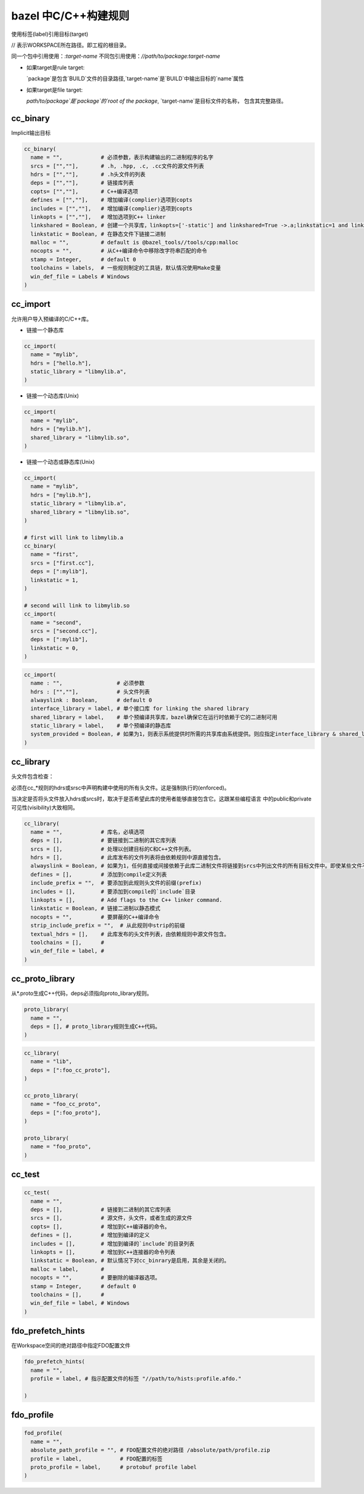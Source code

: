 =====================
bazel 中C/C++构建规则
=====================


使用标签(label)引用目标(target)

// 表示WORKSPACE所在路径。即工程的根目录。

同一个包中引用使用：`:target-name`
不同包引用使用：`//path/to/package:target-name`

- 如果target是rule target:

  `package`是包含`BUILD`文件的目录路径,`target-name`是`BUILD`中输出目标的`name`属性

- 如果target是file target:
  
  `path/to/package`是`package`的`root of the package`, `target-name`是目标文件的名称，
  包含其完整路径。
  

cc_binary
---------

Implicit输出目标

.. code-block:: bazel

    cc_binary(
      name = "",            # 必须参数，表示构建输出的二进制程序的名字
      srcs = ["",""],       # .h, .hpp, .c, .cc文件的源文件列表
      hdrs = ["",""],       # .h头文件的列表
      deps = ["",""],       # 链接库列表
      copts= ["",""],       # C++编译选项
      defines = ["",""],    # 增加编译(complier)选项到copts
      includes = ["",""],   # 增加编译(complier)选项到copts
      linkopts = ["",""],   # 增加选项到C++ linker
      linkshared = Boolean, # 创建一个共享库，linkopts=['-static'] and linkshared=True ->.a;linkstatic=1 and linkshared=True->.so
      linkstatic = Boolean, # 在静态文件下链接二进制
      malloc = "",          # default is @bazel_tools//tools/cpp:malloc
      nocopts = "",         # 从C++编译命令中移除改字符串匹配的命令
      stamp = Integer,      # default 0
      toolchains = labels,  # 一些规则制定的工具链，默认情况使用Make变量
      win_def_file = Labels # Windows
    )


cc_import
---------

允许用户导入预编译的C/C++库。

- 链接一个静态库

.. code-block:: bazel

    cc_import(
      name = "mylib",
      hdrs = ["hello.h"],
      static_library = "libmylib.a",
    )


- 链接一个动态库(Unix)

.. code-block:: bazel

    cc_import(
      name = "mylib",
      hdrs = ["mylib.h"],
      shared_library = "libmylib.so",
    )

- 链接一个动态或静态库(Unix)

.. code-block:: bazel

    cc_import(
      name = "mylib",
      hdrs = ["mylib.h"],
      static_library = "libmylib.a",
      shared_library = "libmylib.so",
    )

    # first will link to libmylib.a 
    cc_binary(
      name = "first",
      srcs = ["first.cc"],
      deps = [":mylib"],
      linkstatic = 1,
    )
    
    # second will link to libmylib.so
    cc_import(
      name = "second",
      srcs = ["second.cc"],
      deps = [":mylib"],
      linkstatic = 0,
    )


.. code-block:: bazel

    cc_import(
      name : "",                 # 必须参数
      hdrs : ["",""],            # 头文件列表
      alwayslink : Boolean,      # default 0
      interface_library = label, # 单个接口库 for linking the shared library
      shared_library = label,    # 单个预编译共享库，bazel确保它在运行时依赖于它的二进制可用
      static_library = label,    # 单个预编译的静态库
      system_provided = Boolean, # 如果为1，则表示系统提供时所需的共享库由系统提供。则应指定interface_library & shared_library==NULL
    )

cc_library
----------

头文件包含检查：

必须在cc\_\*规则的hdrs或srsc中声明构建中使用的所有头文件。这是强制执行的(enforced)。

当决定是否将头文件放入hdrs或srcs时，取决于是否希望此库的使用者能够直接包含它。这跟某些编程语言
中的public和private可见性(visibility)大致相同。

.. code-block:: bazel

    cc_library(
      name = "",            # 库名，必填选项
      deps = [],            # 要链接到二进制的其它库列表
      srcs = [],            # 处理以创建目标的C和C++文件列表。
      hdrs = [],            # 此库发布的文件列表将由依赖规则中源直接包含。
      alwayslink = Boolean, # 如果为1，任何直接或间接依赖于此库二进制文件将链接到srcs中列出文件的所有目标文件中。即使某些文件不包含二进制文件引用的符号
      defines = [],         # 添加到compile定义列表
      include_prefix = "",  # 要添加到此规则头文件的前缀(prefix)
      includes = [],        # 要添加到compile的`include`目录
      linkopts = [],        # Add flags to the C++ linker command.
      linkstatic = Boolean, # 链接二进制以静态模式
      nocopts = "",         # 要屏蔽的C++编译命令 
      strip_include_prefix = "",  # 从此规则中strip的前缀
      textual_hdrs = [],    # 此库发布的头文件列表，由依赖规则中源文件包含。
      toolchains = [],      # 
      win_def_file = label, #
    )


cc_proto_library
----------------

从\*.proto生成C++代码，deps必须指向proto_library规则。

.. code-block:: bazel

    proto_library(
      name = "",
      deps = [], # proto_library规则生成C++代码。
    )


.. code-block:: bazel 

    cc_library(
      name = "lib",
      deps = [":foo_cc_proto"],
    )
    
    cc_proto_library(
      name = "foo_cc_proto",
      deps = [":foo_proto"],
    )
    
    proto_library(
      name = "foo_proto",
    )


cc_test
-------

.. code-block:: bazel 

    cc_test(
      name = "",
      deps = [],            # 链接到二进制的其它库列表
      srcs = [],            # 源文件，头文件，或者生成的源文件
      copts= [],            # 增加到C++编译器的命令。
      defines = [],         # 增加到编译的定义
      includes = [],        # 增加到编译的`include`的目录列表
      linkopts = [],        # 增加到C++连接器的命令列表
      linkstatic = Boolean, # 默认情况下对cc_binrary是启用，其余是关闭的。
      malloc = label,       # 
      nocopts = "",         # 要删除的编译器选项。
      stamp = Integer,      # default 0
      toolchains = [],      # 
      win_def_file = label, # Windows
    )


fdo_prefetch_hints
------------------

在Workspace空间的绝对路径中指定FDO配置文件

.. code-block:: bazel 

    fdo_prefetch_hints(
      name = "",
      profile = label, # 指示配置文件的标签 "//path/to/hists:profile.afdo."
      
    )


fdo_profile
-----------

.. code-block:: bazel 

    fod_profile(
      name = "",
      absolute_path_profile = "", # FDO配置文件的绝对路径 /absolute/path/profile.zip
      profile = label,            # FDO配置的标签
      proto_profile = label,      # protobuf profile label
    )

